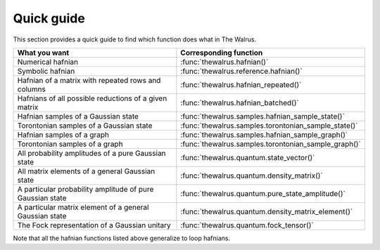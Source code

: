 .. _quick_guide:

Quick guide
###########

This section provides a quick guide to find which function does what in The Walrus.


================================================================================ =============================
**What you want**                                                                **Corresponding function**
-------------------------------------------------------------------------------- -----------------------------
Numerical hafnian                                                                :func:`thewalrus.hafnian()`
Symbolic hafnian                                                                 :func:`thewalrus.reference.hafnian()`
Hafnian of a matrix with repeated rows and columns                               :func:`thewalrus.hafnian_repeated()`
Hafnians of all possible reductions of a given matrix                            :func:`thewalrus.hafnian_batched()`
Hafnian samples of a Gaussian state                                              :func:`thewalrus.samples.hafnian_sample_state()`
Torontonian samples of a Gaussian state                                          :func:`thewalrus.samples.torontonian_sample_state()`
Hafnian samples of a graph                                                       :func:`thewalrus.samples.hafnian_sample_graph()`
Torontonian samples of a graph                                                   :func:`thewalrus.samples.torontonian_sample_graph()`
All probability amplitudes of a pure Gaussian state                              :func:`thewalrus.quantum.state_vector()`
All matrix elements of a general Gaussian state                                  :func:`thewalrus.quantum.density_matrix()`
A particular probability amplitude of pure Gaussian state                        :func:`thewalrus.quantum.pure_state_amplitude()`
A particular matrix element of a general Gaussian state                          :func:`thewalrus.quantum.density_matrix_element()`
The Fock representation of a Gaussian unitary                                    :func:`thewalrus.quantum.fock_tensor()`
================================================================================ =============================

Note that all the hafnian functions listed above generalize to loop hafnians.
